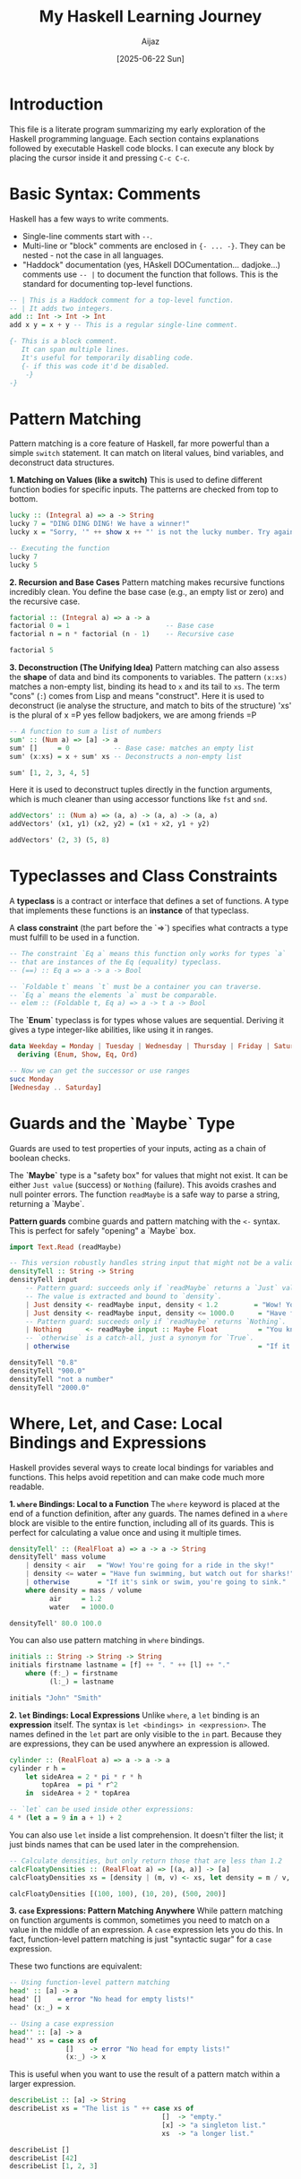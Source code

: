 #+TITLE: My Haskell Learning Journey
#+AUTHOR: Aijaz
#+DATE: [2025-06-22 Sun]
#+PROPERTY: header-args:haskell :session *my-haskell*

* Introduction

This file is a literate program summarizing my early exploration of the Haskell programming language. Each section contains explanations followed by executable Haskell code blocks. I can execute any block by placing the cursor inside it and pressing =C-c C-c=.

* Basic Syntax: Comments

Haskell has a few ways to write comments.

- Single-line comments start with =--=.
- Multi-line or "block" comments are enclosed in ={- ... -}=. They can be nested - not the case in all languages.
- "Haddock" documentation (yes, HAskell DOCumentation... dadjoke...) comments use =-- |= to document the function that follows. This is the standard for documenting top-level functions.

#+BEGIN_SRC haskell
  -- | This is a Haddock comment for a top-level function.
  -- | It adds two integers.
  add :: Int -> Int -> Int
  add x y = x + y -- This is a regular single-line comment.

  {- This is a block comment.
     It can span multiple lines.
     It's useful for temporarily disabling code.
     {- if this was code it'd be disabled.
      -}
  -}
#+END_SRC

* Pattern Matching

Pattern matching is a core feature of Haskell, far more powerful than a simple =switch= statement. It can match on literal values, bind variables, and deconstruct data structures.

**1. Matching on Values (like a switch)**
This is used to define different function bodies for specific inputs. The patterns are checked from top to bottom.

#+BEGIN_SRC haskell
lucky :: (Integral a) => a -> String
lucky 7 = "DING DING DING! We have a winner!"
lucky x = "Sorry, '" ++ show x ++ "' is not the lucky number. Try again!"

-- Executing the function
lucky 7
lucky 5
#+END_SRC

#+RESULTS:
: DING DING DING! We have a winner!
: Sorry, '5' is not the lucky number. Try again!

**2. Recursion and Base Cases**
Pattern matching makes recursive functions incredibly clean. You define the base case (e.g., an empty list or zero) and the recursive case.

#+BEGIN_SRC haskell
factorial :: (Integral a) => a -> a
factorial 0 = 1                        -- Base case
factorial n = n * factorial (n - 1)    -- Recursive case

factorial 5
#+END_SRC

#+RESULTS:
: 120

**3. Deconstruction (The Unifying Idea)**
Pattern matching can also assess the *shape* of data and bind its components to variables. The pattern =(x:xs)= matches a non-empty list, binding its head to =x= and its tail to =xs=. The term "cons" (=:=) comes from Lisp and means "construct". Here it is used to deconstruct (ie analyse the structure, and match to bits of the structure)
'xs' is the plural of x =P yes fellow badjokers, we are among friends =P

#+BEGIN_SRC haskell
-- A function to sum a list of numbers
sum' :: (Num a) => [a] -> a
sum' []     = 0           -- Base case: matches an empty list
sum' (x:xs) = x + sum' xs -- Deconstructs a non-empty list

sum' [1, 2, 3, 4, 5]
#+END_SRC

#+RESULTS:
: 15

Here it is used to deconstruct tuples directly in the function arguments, which is much cleaner than using accessor functions like =fst= and =snd=.

#+BEGIN_SRC haskell
addVectors' :: (Num a) => (a, a) -> (a, a) -> (a, a)  
addVectors' (x1, y1) (x2, y2) = (x1 + x2, y1 + y2)

addVectors' (2, 3) (5, 8)
#+END_SRC

#+RESULTS:
: (7,11)

* Typeclasses and Class Constraints

A **typeclass** is a contract or interface that defines a set of functions. A type that implements these functions is an **instance** of that typeclass.

A **class constraint** (the part before the `=>`) specifies what contracts a type must fulfill to be used in a function.

#+BEGIN_SRC haskell
-- The constraint `Eq a` means this function only works for types `a`
-- that are instances of the Eq (equality) typeclass.
-- (==) :: Eq a => a -> a -> Bool

-- `Foldable t` means `t` must be a container you can traverse.
-- `Eq a` means the elements `a` must be comparable.
-- elem :: (Foldable t, Eq a) => a -> t a -> Bool
#+END_SRC

The **`Enum`** typeclass is for types whose values are sequential. Deriving it gives a type integer-like abilities, like using it in ranges.

#+BEGIN_SRC haskell
data Weekday = Monday | Tuesday | Wednesday | Thursday | Friday | Saturday | Sunday
  deriving (Enum, Show, Eq, Ord)

-- Now we can get the successor or use ranges
succ Monday
[Wednesday .. Saturday]
#+END_SRC

#+RESULTS:
: Tuesday
: [Wednesday,Thursday,Friday,Saturday]

* Guards and the `Maybe` Type

Guards are used to test properties of your inputs, acting as a chain of boolean checks.

The **`Maybe`** type is a "safety box" for values that might not exist. It can be either =Just value= (success) or =Nothing= (failure). This avoids crashes and null pointer errors. The function =readMaybe= is a safe way to parse a string, returning a `Maybe`.

**Pattern guards** combine guards and pattern matching with the =<-= syntax. This is perfect for safely "opening" a `Maybe` box.

#+BEGIN_SRC haskell
import Text.Read (readMaybe)

-- This version robustly handles string input that might not be a valid number.
densityTell :: String -> String
densityTell input
    -- Pattern guard: succeeds only if `readMaybe` returns a `Just` value.
    -- The value is extracted and bound to `density`.
    | Just density <- readMaybe input, density < 1.2         = "Wow! You're going for a ride in the sky!"
    | Just density <- readMaybe input, density <= 1000.0      = "Have fun swimming, but watch out for sharks!"
    -- Pattern guard: succeeds only if `readMaybe` returns `Nothing`.
    | Nothing      <- readMaybe input :: Maybe Float          = "You know I need a density, right?"
    -- `otherwise` is a catch-all, just a synonym for `True`.
    | otherwise                                               = "If it's sink or swim, you're going to sink."

densityTell "0.8"
densityTell "900.0"
densityTell "not a number"
densityTell "2000.0"
#+END_SRC

#+RESULTS:
: Wow! You're going for a ride in the sky!
: Have fun swimming, but watch out for sharks!
: You know I need a density, right?
: If it's sink or swim, you're going to sink.

* Where, Let, and Case: Local Bindings and Expressions

Haskell provides several ways to create local bindings for variables and functions. This helps avoid repetition and can make code much more readable.

**1. =where= Bindings: Local to a Function**
The =where= keyword is placed at the end of a function definition, after any guards. The names defined in a =where= block are visible to the entire function, including all of its guards. This is perfect for calculating a value once and using it multiple times.

#+BEGIN_SRC haskell
densityTell' :: (RealFloat a) => a -> a -> String
densityTell' mass volume
    | density < air   = "Wow! You're going for a ride in the sky!"
    | density <= water = "Have fun swimming, but watch out for sharks!"
    | otherwise       = "If it's sink or swim, you're going to sink."
    where density = mass / volume
          air     = 1.2
          water   = 1000.0

densityTell' 80.0 100.0
#+END_SRC

#+RESULTS:
: Wow! You're going for a ride in the sky!

You can also use pattern matching in =where= bindings.

#+BEGIN_SRC haskell
initials :: String -> String -> String
initials firstname lastname = [f] ++ ". " ++ [l] ++ "."
    where (f:_) = firstname
          (l:_) = lastname

initials "John" "Smith"
#+END_SRC

#+RESULTS:
: "J. S."

**2. =let= Bindings: Local Expressions**
Unlike =where=, a =let= binding is an *expression* itself. The syntax is =let <bindings> in <expression>=. The names defined in the =let= part are only visible to the =in= part. Because they are expressions, they can be used anywhere an expression is allowed.

#+BEGIN_SRC haskell
cylinder :: (RealFloat a) => a -> a -> a
cylinder r h =
    let sideArea = 2 * pi * r * h
        topArea  = pi * r^2
    in  sideArea + 2 * topArea

-- `let` can be used inside other expressions:
4 * (let a = 9 in a + 1) + 2
#+END_SRC

#+RESULTS:
: 42.0

You can also use =let= inside a list comprehension. It doesn't filter the list; it just binds names that can be used later in the comprehension.

#+BEGIN_SRC haskell
-- Calculate densities, but only return those that are less than 1.2
calcFloatyDensities :: (RealFloat a) => [(a, a)] -> [a]
calcFloatyDensities xs = [density | (m, v) <- xs, let density = m / v, density < 1.2]

calcFloatyDensities [(100, 100), (10, 20), (500, 200)]
#+END_SRC

#+RESULTS:
: [0.5]

**3. =case= Expressions: Pattern Matching Anywhere**
While pattern matching on function arguments is common, sometimes you need to match on a value in the middle of an expression. A =case= expression lets you do this. In fact, function-level pattern matching is just "syntactic sugar" for a =case= expression.

These two functions are equivalent:
#+BEGIN_SRC haskell
-- Using function-level pattern matching
head' :: [a] -> a
head' []    = error "No head for empty lists!"
head' (x:_) = x

-- Using a case expression
head'' :: [a] -> a
head'' xs = case xs of
              []    -> error "No head for empty lists!"
              (x:_) -> x
#+END_SRC

This is useful when you want to use the result of a pattern match within a larger expression.
#+BEGIN_SRC haskell
describeList :: [a] -> String
describeList xs = "The list is " ++ case xs of
                                      []  -> "empty."
                                      [x] -> "a singleton list."
                                      xs  -> "a longer list."

describeList []
describeList [42]
describeList [1, 2, 3]
#+END_SRC

#+RESULTS:
: The list is empty.
: The list is a singleton list.
: The list is a longer list.
